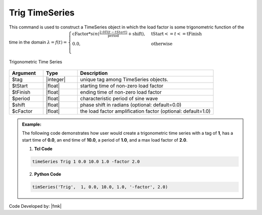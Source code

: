Trig TimeSeries
^^^^^^^^^^^^^^^

This command is used to construct a TimeSeries object in which the load factor is some trigonometric function of the time in the domain :math:`\lambda = f(t) = \begin{cases}
\text{cFactor} * sin (\frac{2.0 \Pi (t-tStart)}{\text{period}} + \text{shift}), &\text{tStart} <= t <= \text{tFinish}\\
\text{0.0}, &\text{otherwise}\\
\end{cases}`

.. figure:: figures/TrigTimeSeries.gif
	:align: center
	:figclass: align-center

	Trigonometric Time Series

.. function:: timeSeries Trig $tag $tStart $tEnd $period <-factor $cFactor> <-shift $shift>

.. csv-table:: 
   :header: "Argument", "Type", "Description"
   :widths: 10, 10, 40

                $tag, |integer|, unique tag among TimeSeries objects.
                $tStart, |float|, starting time of non-zero load factor
      $tFinish, |float|,	   ending time of non-zero load factor
      $period, |float|,	   characteristic period of sine wave
      $shift, |float|,	   phase shift in radians (optional: default=0.0)
      $cFactor, |float|,   the load factor amplification factor (optional: default=1.0)

.. admonition:: Example:

   The following code demonstrates how user would create a trigonometric time series with a tag of **1**, has a start time of **0.0**, an end time of **10.0**, a period of **1.0**, and a max load factor of **2.0**.

   1. **Tcl Code**

   .. code-block:: none

      timeSeries Trig 1 0.0 10.0 1.0 -factor 2.0


   2. **Python Code**

   .. code-block:: python

      timSeries('Trig',  1, 0.0, 10.0, 1.0, '-factor', 2.0)


Code Developed by: |fmk|
